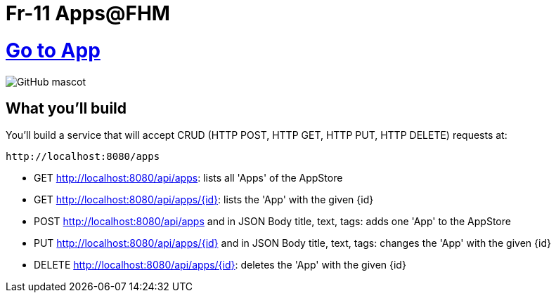 # Fr-11 Apps@FHM

# https://fr-11-apps.herokuapp.com[Go to App]

image::https://storiescdn.hornet.com/wp-content/uploads/2019/01/24204340/he-man.jpg[GitHub mascot]

== What you'll build

You'll build a service that will accept CRUD (HTTP POST, HTTP GET, HTTP PUT, HTTP DELETE) requests at:

----
http://localhost:8080/apps
----

- GET http://localhost:8080/api/apps: lists all 'Apps' of the AppStore
- GET http://localhost:8080/api/apps/{id}: lists the 'App' with the given {id}
- POST http://localhost:8080/api/apps and in JSON Body title, text, tags: adds one 'App' to the AppStore
- PUT http://localhost:8080/api/apps/{id} and in JSON Body title, text, tags: changes the 'App' with the given {id}
- DELETE http://localhost:8080/api/apps/{id}: deletes the 'App' with the given {id}




